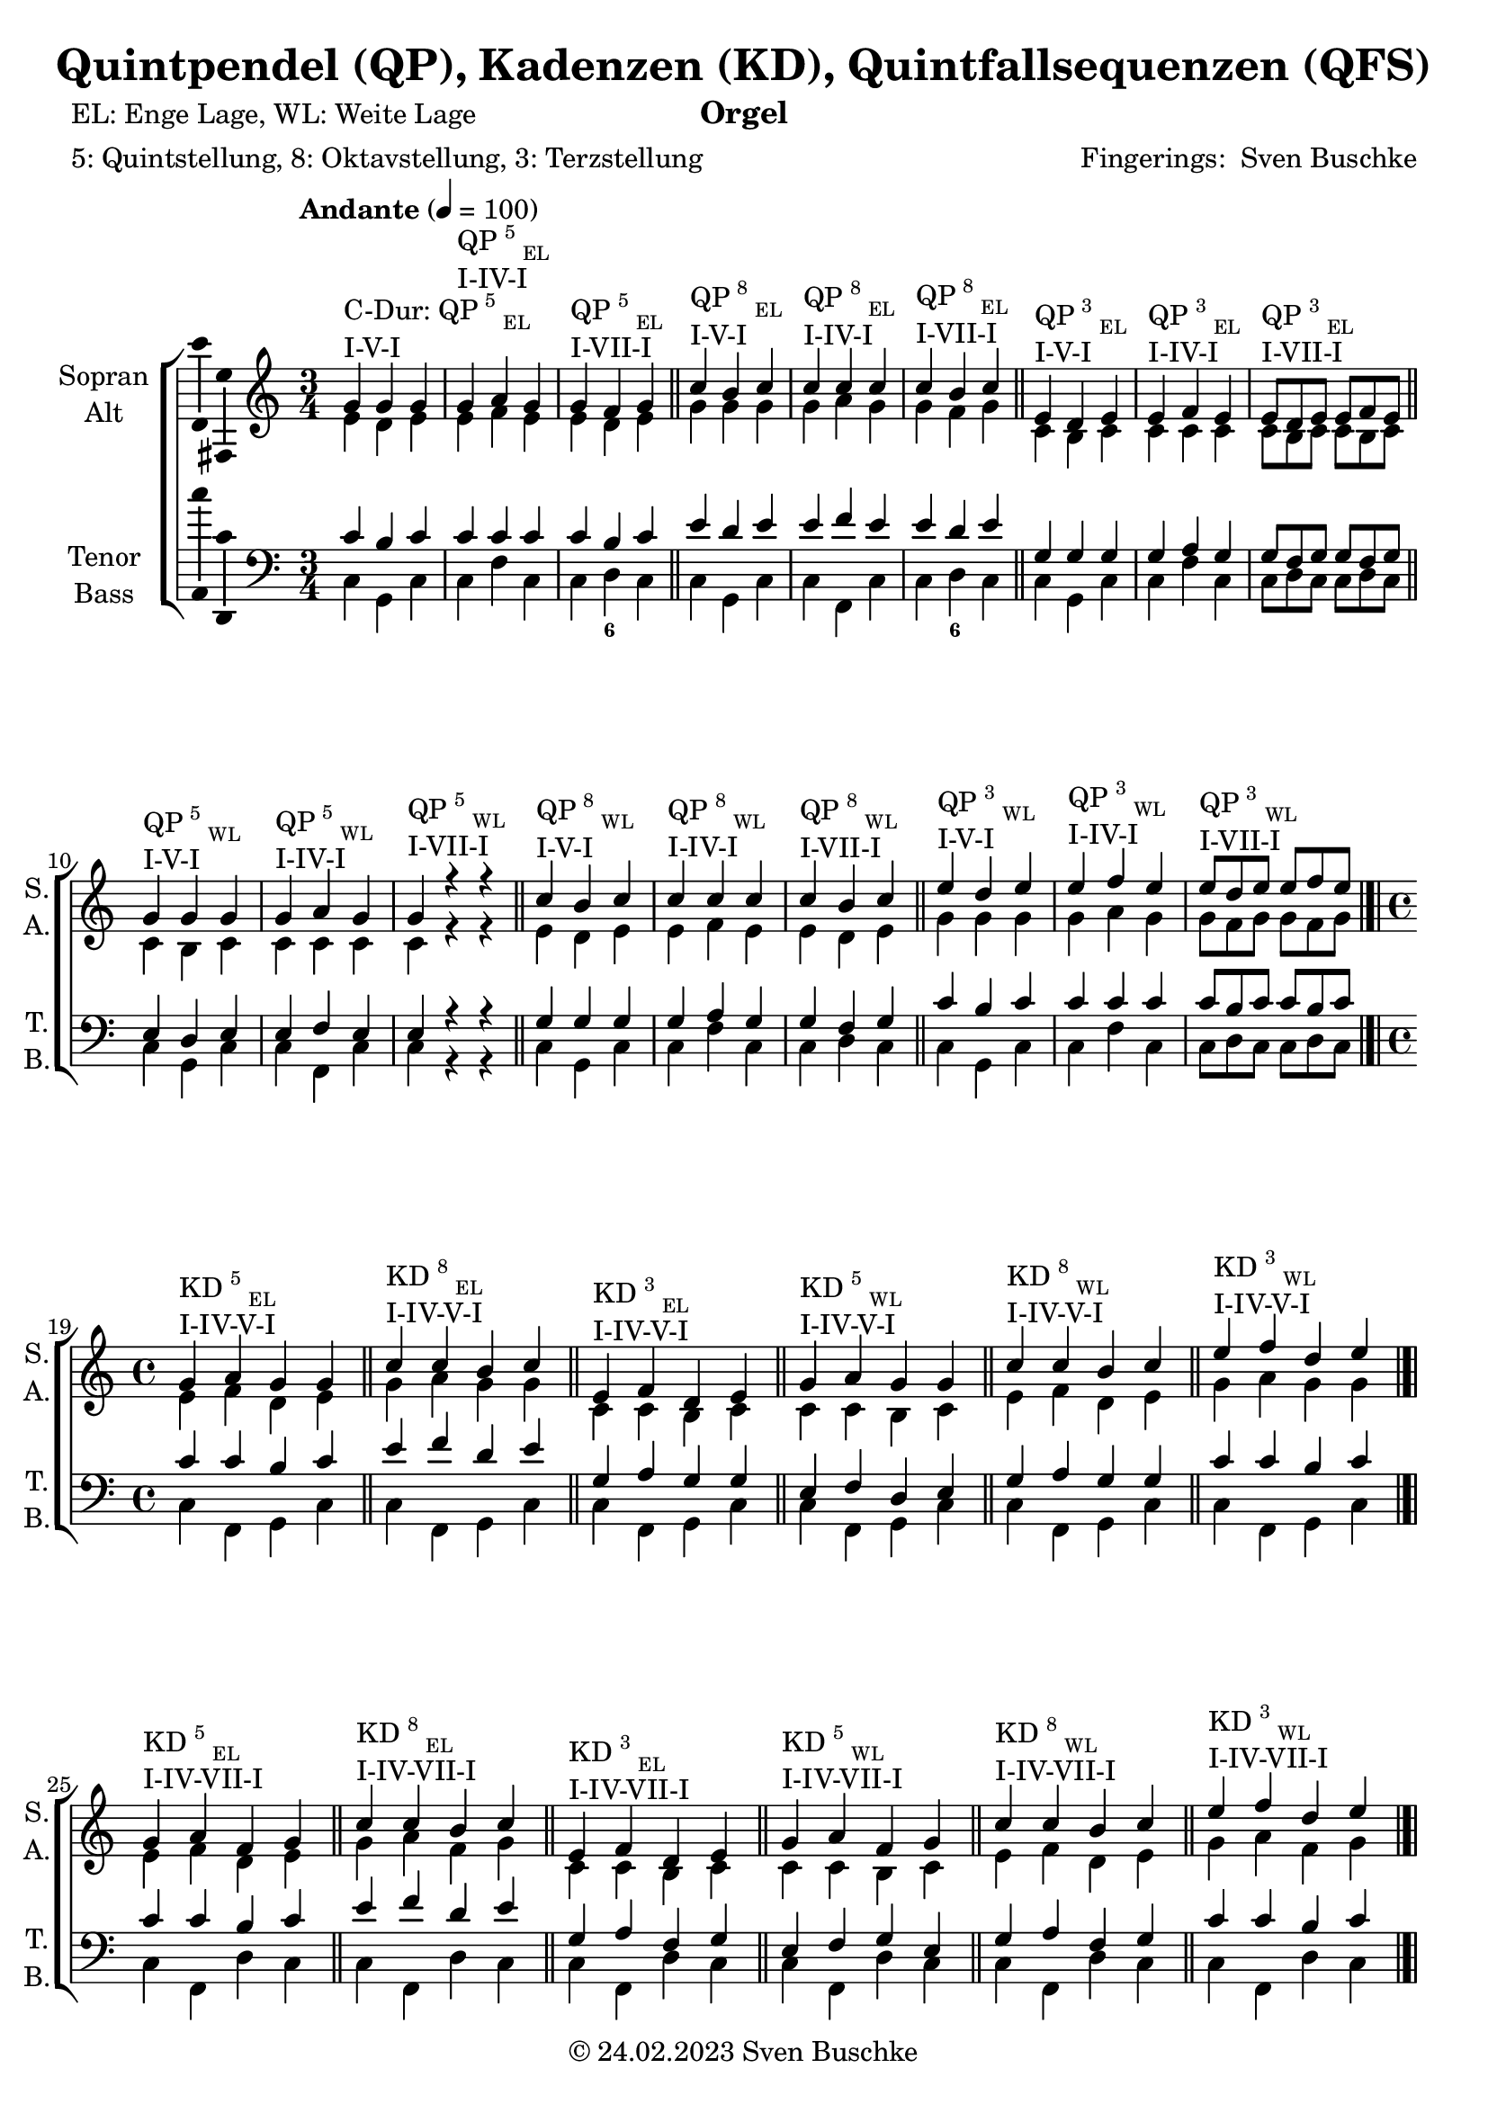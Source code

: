 \version "2.24.1"
\language "english"

\header {
  dedication = ""
  title = "Quintpendel (QP), Kadenzen (KD), Quintfallsequenzen (QFS)"
  subtitle = ""
  subsubtitle = ""
  instrument = "Orgel"
  composer = ""
  arranger = \markup{"Fingerings: " \with-url "https://buschke.com" "Sven Buschke"}
  poet = "EL: Enge Lage, WL: Weite Lage"
  meter = "5: Quintstellung, 8: Oktavstellung, 3: Terzstellung"
  piece = ""
  opus = ""
  copyright = \markup{"© 24.02.2023" \with-url "https://buschke.com" "Sven Buschke"}
  tagline = ""
}

\paper {
  #(set-paper-size "a4")
}

\layout {
  \context {
    \Voice
    \consists "Melody_engraver"
    \override Stem #'neutral-direction = #'()
  }
}

global = {
 %  \key c \major
 %  \time 4/4
  \tempo "Andante" 4=100
}

% -----------------------------------------------
% -----------------------------------------------
% -----------------------------------------------
% begin C major
% -----------------------------------------------
% -----------------------------------------------
% -----------------------------------------------

scoreASopranoCMajor = \relative c'' {
  \global
  \key c \major
  \time 3/4
  % Music follows here.
  g^\markup{\column{\line{C-Dur: QP\super{5}\sub{EL}}\line{I-V-I}}} g g
  g^\markup{\column{\line{QP\super{5}\sub{EL}}\line{I-IV-I}}} a g
  g^\markup{\column{\line{QP\super{5}\sub{EL}}\line{I-VII-I}}} f g
  \bar "||"
  c^\markup{\column{\line{QP\super{8}\sub{EL}}\line{I-V-I}}} b c
  c^\markup{\column{\line{QP\super{8}\sub{EL}}\line{I-IV-I}}} c c
  c^\markup{\column{\line{QP\super{8}\sub{EL}}\line{I-VII-I}}} b c
  \bar "||"
  e,^\markup{\column{\line{QP\super{3}\sub{EL}}\line{I-V-I}}} d e
  e^\markup{\column{\line{QP\super{3}\sub{EL}}\line{I-IV-I}}} f e
  e8^\markup{\column{\line{QP\super{3}\sub{EL}}\line{I-VII-I}}}[d e] e f e
  \bar "||"
  g4^\markup{\column{\line{QP\super{5}\sub{WL}}\line{I-V-I}}} g g
  g^\markup{\column{\line{QP\super{5}\sub{WL}}\line{I-IV-I}}} a g
  g^\markup{\column{\line{QP\super{5}\sub{WL}}\line{I-VII-I}}} r r
  \bar "||"
  c^\markup{\column{\line{QP\super{8}\sub{WL}}\line{I-V-I}}} b c
  c^\markup{\column{\line{QP\super{8}\sub{WL}}\line{I-IV-I}}} c c
  c^\markup{\column{\line{QP\super{8}\sub{WL}}\line{I-VII-I}}} b c
  \bar "||"
  e^\markup{\column{\line{QP\super{3}\sub{WL}}\line{I-V-I}}} d e
  e^\markup{\column{\line{QP\super{3}\sub{WL}}\line{I-IV-I}}} f e
  e8^\markup{\column{\line{QP\super{3}\sub{WL}}\line{I-VII-I}}}[d e] e[f e]
  \bar "|.|"\break
  \time 4/4
    % KD I IV V I
  g,4^\markup{\column{\line{KD\super{5}\sub{EL}}\line{I-IV-V-I}}} a g g
  \bar "||"
  c^\markup{\column{\line{KD\super{8}\sub{EL}}\line{I-IV-V-I}}} c b c
  \bar "||"
  e,^\markup{\column{\line{KD\super{3}\sub{EL}}\line{I-IV-V-I}}} f d e
  \bar "||"
  g^\markup{\column{\line{KD\super{5}\sub{WL}}\line{I-IV-V-I}}} a g g
  \bar "||"
  c4^\markup{\column{\line{KD\super{8}\sub{WL}}\line{I-IV-V-I}}} c b c
  \bar "||"
  e^\markup{\column{\line{KD\super{3}\sub{WL}}\line{I-IV-V-I}}} f d e
  \bar "|.|"
      % KD I IV VII I
  g,4^\markup{\column{\line{KD\super{5}\sub{EL}}\line{I-IV-VII-I}}} a f g
  \bar "||"
  c^\markup{\column{\line{KD\super{8}\sub{EL}}\line{I-IV-VII-I}}} c b c
  \bar "||"
  e,^\markup{\column{\line{KD\super{3}\sub{EL}}\line{I-IV-VII-I}}} f d e
  \bar "||"
  g^\markup{\column{\line{KD\super{5}\sub{WL}}\line{I-IV-VII-I}}} a f g
  \bar "||"
  c4^\markup{\column{\line{KD\super{8}\sub{WL}}\line{I-IV-VII-I}}} c b c
  \bar "||"
  e^\markup{\column{\line{KD\super{3}\sub{WL}}\line{I-IV-VII-I}}} f d e
  \bar "|.|"
% KD I II65 V I
  g,4^\markup{\column{\line{KD\super{5}\sub{EL}}\line{I-II\super{6/5}-V-I}}} a g g
  \bar "||"
  c^\markup{\column{\line{KD\super{8}\sub{EL}}\line{I-II\super{6/5}-V-I}}} c b c
  \bar "||"
  e,^\markup{\column{\line{KD\super{3}\sub{EL}}\line{I-II\super{6/5}-V-I}}} d d e
  \bar "||"
  g^\markup{\column{\line{KD\super{5}\sub{WL}}\line{I-II\super{6/5}-V-I}}} a g g
  \bar "||"
  c4^\markup{\column{\line{KD\super{8}\sub{WL}}\line{I-II\super{6/5}-V-I}}} c b c
  \bar "||"
  e^\markup{\column{\line{KD\super{3}\sub{WL}}\line{I-II\super{6/5}-V-I}}} d d e
  \bar "|.|"
  % QFS
  g,^\markup{\column{\line{QFS\super{5}\sub{EL}}\line{I-IV-VII-III-VI-II-V-I}}} a f g e f d e
  \bar "||"
  c'^\markup{\column{\line{QFS\super{8}\sub{EL}}\line{I-IV-VII-III-VI-II-V-I}}} c b b a a g g
  \bar "||"
  e'^\markup{\column{\line{QFS\super{3}\sub{EL}}\line{I-IV-VII-III-VI-II-V-I}}} f d e c d b c
  \bar "||"
  g'^\markup{\column{\line{QFS\super{5}\sub{WL}}\line{I-IV-VII-III-VI-II-V-I}}} a f g e f d e
  \bar "||"
  c^\markup{\column{\line{QFS\super{8}\sub{WL}}\line{I-IV-VII-III-VI-II-V-I}}} c b b a a g g
  \bar "||"
  e'^\markup{\column{\line{QFS\super{3}\sub{WL}}\line{I-IV-VII-III-VI-II-V-I}}} f d e c d b c
  \bar "|."
}

scoreAAltoCMajor = \relative c' {
  \global
  \key c \major
  \time 3/4
  % Music follows here.
  % QP^5_EL
  e d e
  e f e
  e d e
  % QP^8_EL
  g g g
  g a g
  g f g
  % QP^3_EL
  c, b c
  c c c
  c8[b c]c[b c]
  % QP^5_WL
  c4 b c
  c c c
  c r r
  % QP^8_WL
  e d e
  e f e
  e d e
  % QP^3_WL
  g g g
  g a g
  g8[f g] g[f g]
  \time 4/4
  % KD
  % KD^5_WE-I-IV-V-I
  e4 f d e
  % KD^8_EL-I-IV-V-I
  g a g g
  % KD^3_EL-I-IV-V-I
  c, c b c
  % KD^5_WL-I-IV-V-I
  c c b c
  % KD^8_WL-I-IV-V-I
  e f d e
  % KD^3_WL-I-IV-V-I
  g a g g
    % KD^5_WE-I-IV-V-I
  e4 f d e
  % KD^8_EL-I-IV-V-I
  g a f g
  % KD^3_EL-I-IV-V-I
  c, c b c
  % KD^5_WL-I-IV-V-I
  c c b c
  % KD^8_WL-I-IV-V-I
  e f d e
  % KD^3_WL-I-IV-V-I
  g a f g
    % KD^5_WE-I-IV-V-I
  e4 d d e
  % KD^8_EL-I-IV-V-I
  g a g g
  % KD^3_EL-I-IV-V-I
  c, c b c
  % KD^5_WL-I-IV-V-I
  c c b c
  % KD^8_WL-I-IV-V-I
  e d d e
  % KD^3_WL-I-IV-V-I
  g a g g
  % QFS
  % QFS^5_EL-I-IV-VII-III-VI-II-V-I
  e f d e c d b c
  % QFS^8_EL-I-IV-VII-III-VI-II-V-I
  g' a f g e f d e
  % QFS^3_EL-I-IV-VII-III-VI-II-V-I
  c' c b b a a g g
  % QFS^5_WL-I-IV-VII-III-VI-II-V-I
  c c b b a a g g
  % QFS^8_WL-I-IV-VII-III-VI-II-V-I
  e f d e c d b c
  % QFS^3_WL-I-IV-VII-III-VI-II-V-I
  g' a f g e f d e
  \bar "|."
}

scoreATenorCMajor = \relative c' {
  \global
  \key c \major
  \time 3/4
  % Music follows here.
  % QP^5_EL
  c b c
  c c c
  c b c
  % QP^8_EL
  e d e
  e f e
  e d e
  % QP^3_EL
  g, g g
  g a g
  g8[f g]g[f g]
  % QP^5_WL
  e4 d e
  e f e
  e r r
  % QP^8_WL
  g g g
  g a g
  g f g
  % QP^3_WL
  c b c
  c c c
  c8[b c]c[b c]
  \time 4/4
  % KD
  % KD^5_EL-I-IV-V-I
  c4 c b c
  % KD^8_EL-I-IV-V-I
  e f d e
  % KD^3_EL-I-IV-V-I
  g, a g g
  % KD^5_WL-I-IV-V-I
  e f d e
  % KD^8_WL-I-IV-V-I
  g a g g
  % KD^3_WL-I-IV-V-I
  c c b c
    % KD^5_EL-I-IV-V-I
  c4 c b c
  % KD^8_EL-I-IV-V-I
  e f d e
  % KD^3_EL-I-IV-V-I
  g, a f g
  % KD^5_WL-I-IV-V-I
  e f g e
  % KD^8_WL-I-IV-V-I
  g a f g
  % KD^3_WL-I-IV-V-I
  c c b c
    % KD^5_EL-I-IV-V-I
  c4 c b c
  % KD^8_EL-I-IV-V-I
  e d d e
  % KD^3_EL-I-IV-V-I
  g, a g g
  % KD^5_WL-I-IV-V-I
  e d d e
  % KD^8_WL-I-IV-V-I
  g a g g
  % KD^3_WL-I-IV-V-I
  c c b c
  % QFS
  % QFS^5_EL-I-IV-VII-III-VI-II-V-I
  c c b b a a g g
  % QFS^8_EL-I-IV-VII-III-VI-II-V-I
  e' f d e c d b c
  % QFS^3_EL-I-IV-VII-III-VI-II-V-I
  g' a f g e f d e
  % QFS^5_WL-I-IV-VII-III-VI-II-V-I
  e f d e c d b c
  % QFS^8_WL-I-IV-VII-III-VI-II-V-I
  g a f g e f d e
  % QFS^3_WL-I-IV-VII-III-VI-II-V-I
  c' c b b a a g g
  \bar "|."
}

scoreABassCMajor = \relative c {
  \global
  \key c \major
  \time 3/4
  % Music follows here.
  % QP^5_EL
  c g c
  c f c
  c d c
  % QP^8_EL
  c g c
  c f, c'
  c d c
  % QP^3_EL
  c g c
  c f c
  c8[d c]c[d c]
  % QP^5_WL
  c4 g c
  c f, c'
  c r r
  % QP^8_WL
  c g c
  c f c
  c d c
  % QP^3_WL
  c g c
  c f c
  c8[d c]c[d c]
  \time 4/4
  % KD
  % KD^5_EL-I-IV-V-I
  c4 f, g c|
  % KD^8_EL-I-IV-V-I
  c f, g c|
  % KD^3_EL-I-IV-V-I
  c f, g c|
  % KD^5_WL-I-IV-V-I
  c f, g c|
  % KD^8_WL-I-IV-V-I
  c f, g c|
  % KD^3_WL-I-IV-V-I
  c f, g c|
  % KD^5_EL-I-IV-V-I
  c4 f, d' c|
  % KD^8_EL-I-IV-V-I
  c f, d' c|
  % KD^3_EL-I-IV-V-I
  c f, d' c|
  % KD^5_WL-I-IV-V-I
  c f, d' c|
  % KD^8_WL-I-IV-V-I
  c f, d' c|
  % KD^3_WL-I-IV-V-I
  c f, d' c|
  % KD^5_EL-I-IV-V-I
  c4 f,8 \parenthesize fs g4 c|
  % KD^8_EL-I-IV-V-I
  c f,8 \parenthesize fs g4 c|
  % KD^3_EL-I-IV-V-I
  c f,8 \parenthesize fs g4 c|
  % KD^5_WL-I-IV-V-I
  c f,8 \parenthesize fs g4 c|
  % KD^8_WL-I-IV-V-I
  c f,8 \parenthesize fs g4 c|
  % KD^3_WL-I-IV-V-I
  c f,8 \parenthesize fs g4 c|
  % QFS
  % QFS^5_EL-I-IV-VII-III-VI-II-V-I
  c f b, e a, d g, c
  % QFS^8_EL-I-IV-VII-III-VI-II-V-I
  c f b, e a, d g, c
  % QFS^3_EL-I-IV-VII-III-VI-II-V-I
  c f b, e a, d g, c
  % QFS^5_WL-I-IV-VII-III-VI-II-V-I
  c f b, e a, d g, c
  % QFS^8_WL-I-IV-VII-III-VI-II-V-I
  c f b, e a, d g, c
  % QFS^3_WL-I-IV-VII-III-VI-II-V-I
  c f b, e a, d g, c
  \bar "|."
}

% -----------------------------------------------
% -----------------------------------------------
% -----------------------------------------------
% end C major
% -----------------------------------------------
% -----------------------------------------------
% -----------------------------------------------

% -----------------------------------------------
% -----------------------------------------------
% -----------------------------------------------
% begin G major
% -----------------------------------------------
% -----------------------------------------------
% -----------------------------------------------

scoreASopranoGMajor = \relative c'' {
  \global
  \key g \major
  \time 3/4
  % Music follows here.
  d^\markup{\column{\line{G-Dur: QP\super{5}\sub{EL}}\line{I-V-I}}} d d
  d^\markup{\column{\line{QP\super{5}\sub{EL}}\line{I-IV-I}}} e d
  d^\markup{\column{\line{QP\super{5}\sub{EL}}\line{I-VII-I}}} c d
  \bar "||"
  g^\markup{\column{\line{QP\super{8}\sub{EL}}\line{I-V-I}}} fs g
  g^\markup{\column{\line{QP\super{8}\sub{EL}}\line{I-IV-I}}} g g
  g^\markup{\column{\line{QP\super{8}\sub{EL}}\line{I-VII-I}}} fs g
  \bar "||"
  b,^\markup{\column{\line{QP\super{3}\sub{EL}}\line{I-V-I}}} a b
  b^\markup{\column{\line{QP\super{3}\sub{EL}}\line{I-IV-I}}} c b
  b8^\markup{\column{\line{QP\super{3}\sub{EL}}\line{I-VII-I}}}[a b] b c b
  \bar "||"
  d4^\markup{\column{\line{QP\super{5}\sub{WL}}\line{I-V-I}}} d d
  d^\markup{\column{\line{QP\super{5}\sub{WL}}\line{I-IV-I}}} e d
  d^\markup{\column{\line{QP\super{5}\sub{WL}}\line{I-VII-I}}} r r
  \bar "||"
  g^\markup{\column{\line{QP\super{8}\sub{WL}}\line{I-V-I}}} fs g
  g^\markup{\column{\line{QP\super{8}\sub{WL}}\line{I-IV-I}}} g g
  g^\markup{\column{\line{QP\super{8}\sub{WL}}\line{I-VII-I}}} fs g
  \bar "||"
  b^\markup{\column{\line{QP\super{3}\sub{WL}}\line{I-V-I}}} a b
  b^\markup{\column{\line{QP\super{3}\sub{WL}}\line{I-IV-I}}} c b
  b8^\markup{\column{\line{QP\super{3}\sub{WL}}\line{I-VII-I}}}[a b] b[c b]
  \bar "|.|"\break
  \time 4/4
    % KD I IV V I
  d,4^\markup{\column{\line{KD\super{5}\sub{EL}}\line{I-IV-V-I}}} e d d
  \bar "||"
  g^\markup{\column{\line{KD\super{8}\sub{EL}}\line{I-IV-V-I}}} g fs g
  \bar "||"
  b,^\markup{\column{\line{KD\super{3}\sub{EL}}\line{I-IV-V-I}}} c a b
  \bar "||"
  d^\markup{\column{\line{KD\super{5}\sub{WL}}\line{I-IV-V-I}}} e d d
  \bar "||"
  g4^\markup{\column{\line{KD\super{8}\sub{WL}}\line{I-IV-V-I}}} g fs g
  \bar "||"
  b^\markup{\column{\line{KD\super{3}\sub{WL}}\line{I-IV-V-I}}} c a b
  \bar "|.|"
      % KD I IV VII I
  d,4^\markup{\column{\line{KD\super{5}\sub{EL}}\line{I-IV-VII-I}}} e c d
  \bar "||"
  g^\markup{\column{\line{KD\super{8}\sub{EL}}\line{I-IV-VII-I}}} g fs g
  \bar "||"
  b,^\markup{\column{\line{KD\super{3}\sub{EL}}\line{I-IV-VII-I}}} c a b
  \bar "||"
  d^\markup{\column{\line{KD\super{5}\sub{WL}}\line{I-IV-VII-I}}} e c d
  \bar "||"
  g4^\markup{\column{\line{KD\super{8}\sub{WL}}\line{I-IV-VII-I}}} g fs g
  \bar "||"
  b^\markup{\column{\line{KD\super{3}\sub{WL}}\line{I-IV-VII-I}}} c a b
  \bar "|.|"
% KD I II65 V I
  d,4^\markup{\column{\line{KD\super{5}\sub{EL}}\line{I-II\super{6/5}-V-I}}} e d d
  \bar "||"
  g^\markup{\column{\line{KD\super{8}\sub{EL}}\line{I-II\super{6/5}-V-I}}} g fs g
  \bar "||"
  b,^\markup{\column{\line{KD\super{3}\sub{EL}}\line{I-II\super{6/5}-V-I}}} a a b
  \bar "||"
  d^\markup{\column{\line{KD\super{5}\sub{WL}}\line{I-II\super{6/5}-V-I}}} e d d
  \bar "||"
  g4^\markup{\column{\line{KD\super{8}\sub{WL}}\line{I-II\super{6/5}-V-I}}} g fs g
  \bar "||"
  b^\markup{\column{\line{KD\super{3}\sub{WL}}\line{I-II\super{6/5}-V-I}}} a a b
  \bar "|.|"
  % QFS
  d,^\markup{\column{\line{QFS\super{5}\sub{EL}}\line{I-IV-VII-III-VI-II-V-I}}} e c d b c a b
  \bar "||"
  g^\markup{\column{\line{QFS\super{8}\sub{EL}}\line{I-IV-VII-III-VI-II-V-I}}} g fs fs e e d d
  \bar "||"
  b'^\markup{\column{\line{QFS\super{3}\sub{EL}}\line{I-IV-VII-III-VI-II-V-I}}} c a b g a fs g
  \bar "||"
  d'^\markup{\column{\line{QFS\super{5}\sub{WL}}\line{I-IV-VII-III-VI-II-V-I}}} e c d b c a b
  \bar "||"
  g^\markup{\column{\line{QFS\super{8}\sub{WL}}\line{I-IV-VII-III-VI-II-V-I}}} g fs fs e e d d
  \bar "||"
  b'^\markup{\column{\line{QFS\super{3}\sub{WL}}\line{I-IV-VII-III-VI-II-V-I}}} c a b g a fs g
  \bar "|."
}

scoreAAltoGMajor = \relative c'' {
  \global
  \key g \major
  \time 3/4
  % Music follows here.
  % QP^5_EL
  b a b
  b c b
  b a b
  % QP^8_EL
  d d d
  d e d
  d c d
  % QP^3_EL
  g, fs g
  g g g
  g8[fs g]g[fs g]
  % QP^5_WL
  g4 fs g
  g g g
  g r r
  % QP^8_WL
  b a b
  b c b
  b a b
  % QP^3_WL
  d d d
  d e d
  d8[c d] d[c d]
  \time 4/4
  % KD
  % KD^5_WE-I-IV-V-I
  b4 c a b
  % KD^8_EL-I-IV-V-I
  d e d d
  % KD^3_EL-I-IV-V-I
  g, g fs g
  % KD^5_WL-I-IV-V-I
  g g fs g
  % KD^8_WL-I-IV-V-I
  b c a b
  % KD^3_WL-I-IV-V-I
  d e d d
    % KD^5_WE-I-IV-V-I
  b4 c a b
  % KD^8_EL-I-IV-V-I
  d e c d
  % KD^3_EL-I-IV-V-I
  g, g fs g
  % KD^5_WL-I-IV-V-I
  g g fs g
  % KD^8_WL-I-IV-V-I
  b c a b
  % KD^3_WL-I-IV-V-I
  d e c d
    % KD^5_WE-I-IV-V-I
  b4 a a b
  % KD^8_EL-I-IV-V-I
  d e d d
  % KD^3_EL-I-IV-V-I
  g, g fs g
  % KD^5_WL-I-IV-V-I
  g g fs g
  % KD^8_WL-I-IV-V-I
  b a a b
  % KD^3_WL-I-IV-V-I
  d e d d
  % QFS
  % QFS^5_EL-I-IV-VII-III-VI-II-V-I
  b c a b g a fs g
  % QFS^8_EL-I-IV-VII-III-VI-II-V-I
  d e c d b c a b
  % QFS^3_EL-I-IV-VII-III-VI-II-V-I
  g' g fs fs e e d d
  % QFS^5_WL-I-IV-VII-III-VI-II-V-I
  g g fs fs e e d d
  % QFS^8_WL-I-IV-VII-III-VI-II-V-I
  b c a b g a fs g
  % QFS^3_WL-I-IV-VII-III-VI-II-V-I
  d' e c d b c a b
  \bar "|."
}

scoreATenorGMajor = \relative c'' {
  \global
  \key g \major
  \time 3/4
  % Music follows here.
  % QP^5_EL
  g fs g
  g g g
  g fs g
  % QP^8_EL
  b a b
  b c b
  b a b
  % QP^3_EL
  d, d d
  d e d
  d8[c d]d[c d]
  % QP^5_WL
  b4 a b
  b c b
  b r r
  % QP^8_WL
  d d d
  d e d
  d c d
  % QP^3_WL
  g fs g
  g g g
  g8[fs g]g[fs g]
  \time 4/4
  % KD
  % KD^5_EL-I-IV-V-I
  g4 g fs g
  % KD^8_EL-I-IV-V-I
  b c a b
  % KD^3_EL-I-IV-V-I
  d, e d d
  % KD^5_WL-I-IV-V-I
  b c a b
  % KD^8_WL-I-IV-V-I
  d e d d
  % KD^3_WL-I-IV-V-I
  g g fs g
    % KD^5_EL-I-IV-V-I
  g4 g fs g
  % KD^8_EL-I-IV-V-I
  b c a b
  % KD^3_EL-I-IV-V-I
  d, e c d
  % KD^5_WL-I-IV-V-I
  b c d b
  % KD^8_WL-I-IV-V-I
  d e c d
  % KD^3_WL-I-IV-V-I
  g g fs g
    % KD^5_EL-I-IV-V-I
  g4 g fs g
  % KD^8_EL-I-IV-V-I
  b a a b
  % KD^3_EL-I-IV-V-I
  d, e d d
  % KD^5_WL-I-IV-V-I
  b a a b
  % KD^8_WL-I-IV-V-I
  d e d d
  % KD^3_WL-I-IV-V-I
  g g fs g
  % QFS
  % QFS^5_EL-I-IV-VII-III-VI-II-V-I
  g g fs fs e e d d
  % QFS^8_EL-I-IV-VII-III-VI-II-V-I
  b c a b g a fs g
  % QFS^3_EL-I-IV-VII-III-VI-II-V-I
  d' e c d b c a b
  % QFS^5_WL-I-IV-VII-III-VI-II-V-I
  b c a b g a fs g
  % QFS^8_WL-I-IV-VII-III-VI-II-V-I
  d e c d b c a b
  % QFS^3_WL-I-IV-VII-III-VI-II-V-I
  g' g fs fs e e d d
  \bar "|."
}

scoreABassGMajor = \relative c' {
  \global
  \key g \major
  \time 3/4
  % Music follows here.
  % QP^5_EL
  g d g
  g c g
  g a g
  % QP^8_EL
  g d g
  g c, g'
  g a g
  % QP^3_EL
  g d g
  g c g
  g8[a g]g[a g]
  % QP^5_WL
  g4 d g
  g c, g'
  g r r
  % QP^8_WL
  g d g
  g c g
  g a g
  % QP^3_WL
  g d g
  g c g
  g8[a g]g[a g]
  \time 4/4
  % KD
  % KD^5_EL-I-IV-V-I
  g4 c, d g|
  % KD^8_EL-I-IV-V-I
  g c, d g|
  % KD^3_EL-I-IV-V-I
  g c, d g|
  % KD^5_WL-I-IV-V-I
  g c, d g|
  % KD^8_WL-I-IV-V-I
  g c, d g|
  % KD^3_WL-I-IV-V-I
  g c, d g|
  % KD^5_EL-I-IV-V-I
  g4 c, a' g|
  % KD^8_EL-I-IV-V-I
  g c, a' g|
  % KD^3_EL-I-IV-V-I
  g c, a' g|
  % KD^5_WL-I-IV-V-I
  g c, a' g|
  % KD^8_WL-I-IV-V-I
  g c, a' g|
  % KD^3_WL-I-IV-V-I
  g c, a' g|
  % KD^5_EL-I-IV-V-I
  g4 c,8 \parenthesize cs d4 g|
  % KD^8_EL-I-IV-V-I
  g c,8 \parenthesize cs d4 g|
  % KD^3_EL-I-IV-V-I
  g c,8 \parenthesize cs d4 g|
  % KD^5_WL-I-IV-V-I
  g c,8 \parenthesize cs d4 g|
  % KD^8_WL-I-IV-V-I
  g c,8 \parenthesize cs d4 g|
  % KD^3_WL-I-IV-V-I
  g c,8 \parenthesize cs d4 g|
  % QFS
  % QFS^5_EL-I-IV-VII-III-VI-II-V-I
  g, c fs, b e, a d, g
  % QFS^8_EL-I-IV-VII-III-VI-II-V-I
  g c fs, b e, a d, g
  % QFS^3_EL-I-IV-VII-III-VI-II-V-I
  g c fs, b e, a d, g
  % QFS^5_WL-I-IV-VII-III-VI-II-V-I
  g c fs, b e, a d, g
  % QFS^8_WL-I-IV-VII-III-VI-II-V-I
  g c fs, b e, a d, g
  % QFS^3_WL-I-IV-VII-III-VI-II-V-I
  g c fs, b e, a d, g
  \bar "|."
}

% -----------------------------------------------
% -----------------------------------------------
% -----------------------------------------------
% end G major
% -----------------------------------------------
% -----------------------------------------------
% -----------------------------------------------

scoreAVerse = \lyricmode {
  % Lyrics follow here.
}

scoreAFigBass = \figuremode {
  \global
  \repeat unfold 2 {
    \time 3/4
    % Figures follow here.
    % QP^5_EL
    r4 r r
    r4 r r
    r4 <6> r
    % QP^8_EL
    r4 r r
    r4 r r
    r4 <6> r
    % QP^3_EL
    r4 r r
    r4 r r
    r4 r r
    % QP^5_WL
    r4 r r
    r4 r r
    r4 r r
    % QP^8_WL
    r4 r r
    r4 r r
    r4 r r
    % QP^3_WL
    r4 r r
    r4 r r
    r4 r r
    \time 4/4
    %
    % KD I VI V I
    %
    % KD^5_EL-I-IV-V-I
    r4 r r r
    % KD^8_EL-I-IV-V-I
    r4 r r r
    % KD^3_EL-I-IV-V-I
    r4 r r r
    % KD^5_WL-I-IV-V-I
    r4 r r r
    % KD^8_WL-I-IV-V-I
    r4 r r r
    % KD^3_WL-I-IV-V-I
    r4 r r r
    %
    % KD I VI VII I
    %
    % KD^5_EL-I-IV-VII-I
    r4 r r r
    % KD^8_EL-I-IV-VII-I
    r4 r r r
    % KD^3_EL-I-IV-VII-I
    r4 r r r
    % KD^5_WL-I-IV-VII-I
    r4 r r r
    % KD^8_WL-I-IV-VII-I
    r4 r r r
    % KD^3_WL-I-IV-VII-I
    r4 r r r
    %
    % KD I II6/5 V I
    %
    % KD^5_EL-I-II6/5-V-I
    r4 <6 5> r r
    % KD^8_EL-I-II6/5-V-I
    r4 <6 5> r r
    % KD^3_EL-I-II6/5-V-I
    r4 <6 5> r r
    % KD^5_WL-I-II6/5-V-I
    r4 <6 5> r r
    % KD^8_WL-I-II6/5-V-I
    r4 <6 5> r r
    % KD^3_WL-I-II6/5-V-I
    r4 <6 5> r r
    %
    % QFS
    %
    r4 r r r
    r4 r r r
    r4 r r r
    r4 r r r
    r4 r r r
    r4 r r r
    r4 r r r
    r4 r r r
    r4 r r r
    r4 r r r
    r4 r r r
    r4 r r r
  }
}

scoreASoprano = {
  \global
  \scoreASopranoCMajor
  \pageBreak
  \scoreASopranoGMajor
}

scoreAAlto = {
  \global
  \scoreAAltoCMajor
  \pageBreak
  \scoreAAltoGMajor
}

scoreATenor = {
  \global
  \scoreATenorCMajor
  \pageBreak
  \scoreATenorGMajor
}

scoreABass = {
  \global
  \scoreABassCMajor
  \pageBreak
  \scoreABassGMajor
}

scoreAChoirPart = \new ChoirStaff <<
  \new Staff \with {
    midiInstrument = "choir aahs"
    instrumentName = \markup \center-column { "Sopran" "Alt" }
    shortInstrumentName = \markup \center-column { "S." "A." }
  } <<
    \new Voice = "soprano" \with {
      \consists "Ambitus_engraver"
    } { \voiceOne \scoreASoprano }
    \new Voice = "alto" \with {
      \consists "Ambitus_engraver"
      \override Ambitus #'X-offset = #2.0
    } { \voiceTwo \scoreAAlto }
  >>
  \new Lyrics \with {
    \override VerticalAxisGroup #'staff-affinity = #CENTER
  } \lyricsto "soprano" \scoreAVerse
  \new Staff \with {
    midiInstrument = "choir aahs"
    instrumentName = \markup \center-column { "Tenor" "Bass" }
    shortInstrumentName = \markup \center-column { "T." "B." }
  } <<
    \clef bass
    \new Voice = "tenor" \with {
      \consists "Ambitus_engraver"
    } { \voiceOne \scoreATenor }
    \new Voice = "bass" \with {
      \consists "Ambitus_engraver"
      \override Ambitus #'X-offset = #2.0
    } { \voiceTwo \scoreABass }
  >>
>>

scoreABassFiguresPart = \new FiguredBass \scoreAFigBass

\bookpart {
  \score {
    <<
      \scoreAChoirPart
      \scoreABassFiguresPart
    >>
    \layout { }
    \midi { }
  }
}

scoreBSoprano = \relative c'' {
  \global
  % Music follows here.

}

scoreBAlto = \relative c' {
  \global
  % Music follows here.

}

scoreBTenor = \relative c' {
  \global
  % Music follows here.

}

scoreBBass = \relative c {
  \global
  % Music follows here.

}

scoreBVerse = \lyricmode {
  % Lyrics follow here.

}

scoreBFigBass = \figuremode {
  \global
  % Figures follow here.

}

scoreBChoirPart = \new ChoirStaff <<
  \new Staff \with {
    midiInstrument = "choir aahs"
    instrumentName = \markup \center-column { "Sopran" "Alt" }
    shortInstrumentName = \markup \center-column { "S." "A." }
  } <<
    \new Voice = "soprano" \with {
      \consists "Ambitus_engraver"
    } { \voiceOne \scoreBSoprano }
    \new Voice = "alto" \with {
      \consists "Ambitus_engraver"
      \override Ambitus #'X-offset = #2.0
    } { \voiceTwo \scoreBAlto }
  >>
  \new Lyrics \with {
    \override VerticalAxisGroup #'staff-affinity = #CENTER
  } \lyricsto "soprano" \scoreBVerse
  \new Staff \with {
    midiInstrument = "choir aahs"
    instrumentName = \markup \center-column { "Tenor" "Bass" }
    shortInstrumentName = \markup \center-column { "T." "B." }
  } <<
    \clef bass
    \new Voice = "tenor" \with {
      \consists "Ambitus_engraver"
    } { \voiceOne \scoreBTenor }
    \new Voice = "bass" \with {
      \consists "Ambitus_engraver"
      \override Ambitus #'X-offset = #2.0
    } { \voiceTwo \scoreBBass }
  >>
>>

scoreBBassFiguresPart = \new FiguredBass \scoreBFigBass

\bookpart {
  \score {
    <<
      \scoreBChoirPart
      \scoreBBassFiguresPart
    >>
    \layout { }
    \midi { }
  }
}

scoreCSoprano = \relative c'' {
  \global
  % Music follows here.

}

scoreCAlto = \relative c' {
  \global
  % Music follows here.

}

scoreCTenor = \relative c' {
  \global
  % Music follows here.

}

scoreCBass = \relative c {
  \global
  % Music follows here.

}

scoreCVerse = \lyricmode {
  % Lyrics follow here.

}

scoreCFigBass = \figuremode {
  \global
  % Figures follow here.

}

scoreCChoirPart = \new ChoirStaff <<
  \new Staff \with {
    midiInstrument = "choir aahs"
    instrumentName = \markup \center-column { "Sopran" "Alt" }
    shortInstrumentName = \markup \center-column { "S." "A." }
  } <<
    \new Voice = "soprano" \with {
      \consists "Ambitus_engraver"
    } { \voiceOne \scoreCSoprano }
    \new Voice = "alto" \with {
      \consists "Ambitus_engraver"
      \override Ambitus #'X-offset = #2.0
    } { \voiceTwo \scoreCAlto }
  >>
  \new Lyrics \with {
    \override VerticalAxisGroup #'staff-affinity = #CENTER
  } \lyricsto "soprano" \scoreCVerse
  \new Staff \with {
    midiInstrument = "choir aahs"
    instrumentName = \markup \center-column { "Tenor" "Bass" }
    shortInstrumentName = \markup \center-column { "T." "B." }
  } <<
    \clef bass
    \new Voice = "tenor" \with {
      \consists "Ambitus_engraver"
    } { \voiceOne \scoreCTenor }
    \new Voice = "bass" \with {
      \consists "Ambitus_engraver"
      \override Ambitus #'X-offset = #2.0
    } { \voiceTwo \scoreCBass }
  >>
>>

scoreCBassFiguresPart = \new FiguredBass \scoreCFigBass

\bookpart {
  \score {
    <<
      \scoreCChoirPart
      \scoreCBassFiguresPart
    >>
    \layout { }
    \midi { }
  }
}

scoreDSoprano = \relative c'' {
  \global
  % Music follows here.

}

scoreDAlto = \relative c' {
  \global
  % Music follows here.

}

scoreDTenor = \relative c' {
  \global
  % Music follows here.

}

scoreDBass = \relative c {
  \global
  % Music follows here.

}

scoreDVerse = \lyricmode {
  % Lyrics follow here.

}

scoreDFigBass = \figuremode {
  \global
  % Figures follow here.

}

scoreDChoirPart = \new ChoirStaff <<
  \new Staff \with {
    midiInstrument = "choir aahs"
    instrumentName = \markup \center-column { "Sopran" "Alt" }
    shortInstrumentName = \markup \center-column { "S." "A." }
  } <<
    \new Voice = "soprano" \with {
      \consists "Ambitus_engraver"
    } { \voiceOne \scoreDSoprano }
    \new Voice = "alto" \with {
      \consists "Ambitus_engraver"
      \override Ambitus #'X-offset = #2.0
    } { \voiceTwo \scoreDAlto }
  >>
  \new Lyrics \with {
    \override VerticalAxisGroup #'staff-affinity = #CENTER
  } \lyricsto "soprano" \scoreDVerse
  \new Staff \with {
    midiInstrument = "choir aahs"
    instrumentName = \markup \center-column { "Tenor" "Bass" }
    shortInstrumentName = \markup \center-column { "T." "B." }
  } <<
    \clef bass
    \new Voice = "tenor" \with {
      \consists "Ambitus_engraver"
    } { \voiceOne \scoreDTenor }
    \new Voice = "bass" \with {
      \consists "Ambitus_engraver"
      \override Ambitus #'X-offset = #2.0
    } { \voiceTwo \scoreDBass }
  >>
>>

scoreDBassFiguresPart = \new FiguredBass \scoreDFigBass

\bookpart {
  \score {
    <<
      \scoreDChoirPart
      \scoreDBassFiguresPart
    >>
    \layout { }
    \midi { }
  }
}

scoreESoprano = \relative c'' {
  \global
  % Music follows here.

}

scoreEAlto = \relative c' {
  \global
  % Music follows here.

}

scoreETenor = \relative c' {
  \global
  % Music follows here.

}

scoreEBass = \relative c {
  \global
  % Music follows here.

}

scoreEVerse = \lyricmode {
  % Lyrics follow here.

}

scoreEFigBass = \figuremode {
  \global
  % Figures follow here.

}

scoreEChoirPart = \new ChoirStaff <<
  \new Staff \with {
    midiInstrument = "choir aahs"
    instrumentName = \markup \center-column { "Sopran" "Alt" }
    shortInstrumentName = \markup \center-column { "S." "A." }
  } <<
    \new Voice = "soprano" \with {
      \consists "Ambitus_engraver"
    } { \voiceOne \scoreESoprano }
    \new Voice = "alto" \with {
      \consists "Ambitus_engraver"
      \override Ambitus #'X-offset = #2.0
    } { \voiceTwo \scoreEAlto }
  >>
  \new Lyrics \with {
    \override VerticalAxisGroup #'staff-affinity = #CENTER
  } \lyricsto "soprano" \scoreEVerse
  \new Staff \with {
    midiInstrument = "choir aahs"
    instrumentName = \markup \center-column { "Tenor" "Bass" }
    shortInstrumentName = \markup \center-column { "T." "B." }
  } <<
    \clef bass
    \new Voice = "tenor" \with {
      \consists "Ambitus_engraver"
    } { \voiceOne \scoreETenor }
    \new Voice = "bass" \with {
      \consists "Ambitus_engraver"
      \override Ambitus #'X-offset = #2.0
    } { \voiceTwo \scoreEBass }
  >>
>>

scoreEBassFiguresPart = \new FiguredBass \scoreEFigBass

\bookpart {
  \score {
    <<
      \scoreEChoirPart
      \scoreEBassFiguresPart
    >>
    \layout { }
    \midi { }
  }
}
